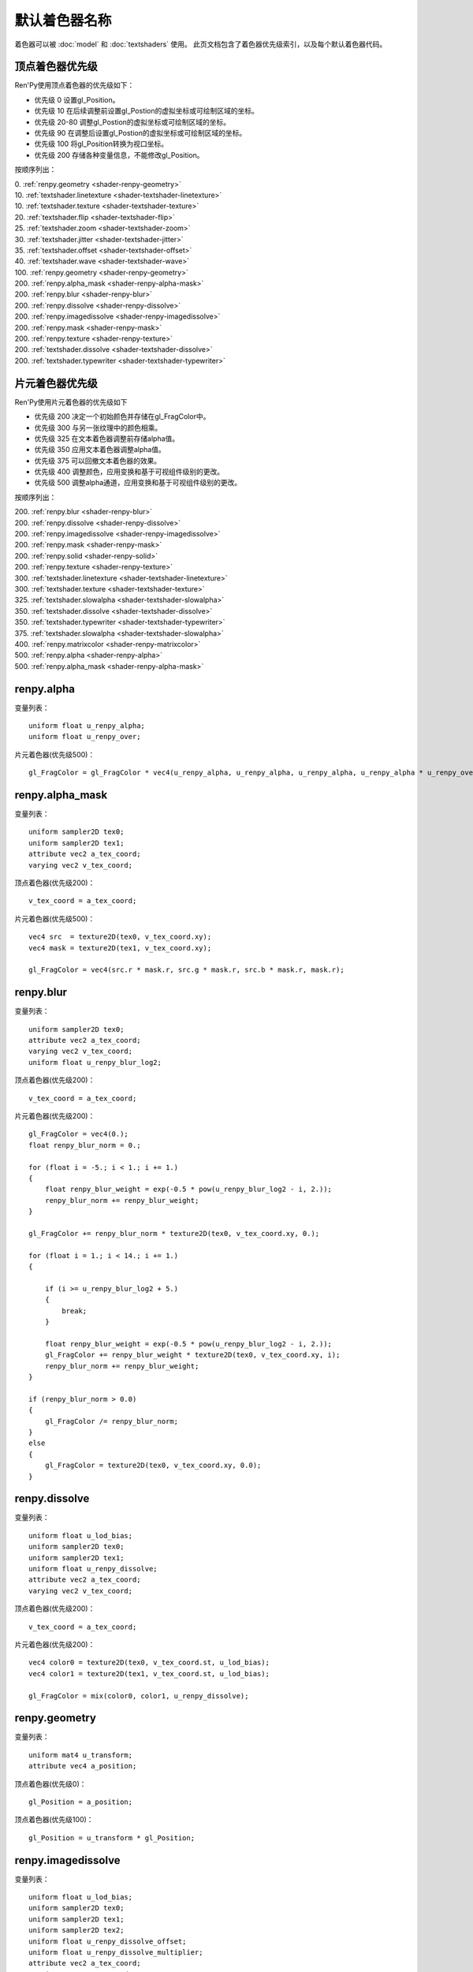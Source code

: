 .. _default-shader-parts:

默认着色器名称
==============

着色器可以被 :doc:`model` 和 :doc:`textshaders` 使用。
此页文档包含了着色器优先级索引，以及每个默认着色器代码。

.. _vertex-part-priorities:

顶点着色器优先级
----------------------

Ren'Py使用顶点着色器的优先级如下：

* 优先级 0 设置gl_Position。
* 优先级 10 在后续调整前设置gl_Postion的虚拟坐标或可绘制区域的坐标。
* 优先级 20-80 调整gl_Postion的虚拟坐标或可绘制区域的坐标。
* 优先级 90 在调整后设置gl_Postion的虚拟坐标或可绘制区域的坐标。
* 优先级 100 将gl_Position转换为视口坐标。
* 优先级 200 存储各种变量信息，不能修改gl_Position。

按顺序列出：

|  0. :ref:`renpy.geometry <shader-renpy-geometry>`
|  10. :ref:`textshader.linetexture <shader-textshader-linetexture>`
|  10. :ref:`textshader.texture <shader-textshader-texture>`
|  20. :ref:`textshader.flip <shader-textshader-flip>`
|  25. :ref:`textshader.zoom <shader-textshader-zoom>`
|  30. :ref:`textshader.jitter <shader-textshader-jitter>`
|  35. :ref:`textshader.offset <shader-textshader-offset>`
|  40. :ref:`textshader.wave <shader-textshader-wave>`
|  100. :ref:`renpy.geometry <shader-renpy-geometry>`
|  200. :ref:`renpy.alpha_mask <shader-renpy-alpha-mask>`
|  200. :ref:`renpy.blur <shader-renpy-blur>`
|  200. :ref:`renpy.dissolve <shader-renpy-dissolve>`
|  200. :ref:`renpy.imagedissolve <shader-renpy-imagedissolve>`
|  200. :ref:`renpy.mask <shader-renpy-mask>`
|  200. :ref:`renpy.texture <shader-renpy-texture>`
|  200. :ref:`textshader.dissolve <shader-textshader-dissolve>`
|  200. :ref:`textshader.typewriter <shader-textshader-typewriter>`

.. _fragment-part-priorities:

片元着色器优先级
------------------------

Ren'Py使用片元着色器的优先级如下

* 优先级 200 决定一个初始颜色并存储在gl_FragColor中。
* 优先级 300 与另一张纹理中的颜色相乘。
* 优先级 325 在文本着色器调整前存储alpha值。
* 优先级 350 应用文本着色器调整alpha值。
* 优先级 375 可以回撤文本着色器的效果。
* 优先级 400 调整颜色，应用变换和基于可视组件级别的更改。
* 优先级 500 调整alpha通道，应用变换和基于可视组件级别的更改。

按顺序列出：

|  200. :ref:`renpy.blur <shader-renpy-blur>`
|  200. :ref:`renpy.dissolve <shader-renpy-dissolve>`
|  200. :ref:`renpy.imagedissolve <shader-renpy-imagedissolve>`
|  200. :ref:`renpy.mask <shader-renpy-mask>`
|  200. :ref:`renpy.solid <shader-renpy-solid>`
|  200. :ref:`renpy.texture <shader-renpy-texture>`
|  300. :ref:`textshader.linetexture <shader-textshader-linetexture>`
|  300. :ref:`textshader.texture <shader-textshader-texture>`
|  325. :ref:`textshader.slowalpha <shader-textshader-slowalpha>`
|  350. :ref:`textshader.dissolve <shader-textshader-dissolve>`
|  350. :ref:`textshader.typewriter <shader-textshader-typewriter>`
|  375. :ref:`textshader.slowalpha <shader-textshader-slowalpha>`
|  400. :ref:`renpy.matrixcolor <shader-renpy-matrixcolor>`
|  500. :ref:`renpy.alpha <shader-renpy-alpha>`
|  500. :ref:`renpy.alpha_mask <shader-renpy-alpha-mask>`

.. _shader-renpy-alpha:

renpy.alpha
-----------

变量列表：

::

    uniform float u_renpy_alpha;
    uniform float u_renpy_over;

片元着色器(优先级500)：

::

    gl_FragColor = gl_FragColor * vec4(u_renpy_alpha, u_renpy_alpha, u_renpy_alpha, u_renpy_alpha * u_renpy_over);

.. _shader-renpy-alpha-mask:

renpy.alpha_mask
-----------------

变量列表：

::

    uniform sampler2D tex0;
    uniform sampler2D tex1;
    attribute vec2 a_tex_coord;
    varying vec2 v_tex_coord;

顶点着色器(优先级200)：

::

    v_tex_coord = a_tex_coord;

片元着色器(优先级500)：

::

    vec4 src  = texture2D(tex0, v_tex_coord.xy);
    vec4 mask = texture2D(tex1, v_tex_coord.xy);

    gl_FragColor = vec4(src.r * mask.r, src.g * mask.r, src.b * mask.r, mask.r);

.. _shader-renpy-blur:

renpy.blur
----------

变量列表：

::

    uniform sampler2D tex0;
    attribute vec2 a_tex_coord;
    varying vec2 v_tex_coord;
    uniform float u_renpy_blur_log2;

顶点着色器(优先级200)：

::

    v_tex_coord = a_tex_coord;

片元着色器(优先级200)：

::

    gl_FragColor = vec4(0.);
    float renpy_blur_norm = 0.;

    for (float i = -5.; i < 1.; i += 1.)
    {
        float renpy_blur_weight = exp(-0.5 * pow(u_renpy_blur_log2 - i, 2.));
        renpy_blur_norm += renpy_blur_weight;
    }

    gl_FragColor += renpy_blur_norm * texture2D(tex0, v_tex_coord.xy, 0.);

    for (float i = 1.; i < 14.; i += 1.)
    {

        if (i >= u_renpy_blur_log2 + 5.)
        {
            break;
        }

        float renpy_blur_weight = exp(-0.5 * pow(u_renpy_blur_log2 - i, 2.));
        gl_FragColor += renpy_blur_weight * texture2D(tex0, v_tex_coord.xy, i);
        renpy_blur_norm += renpy_blur_weight;
    }

    if (renpy_blur_norm > 0.0)
    {
        gl_FragColor /= renpy_blur_norm;
    }
    else
    {
        gl_FragColor = texture2D(tex0, v_tex_coord.xy, 0.0);
    }

.. _shader-renpy-dissolve:

renpy.dissolve
--------------

变量列表：

::

    uniform float u_lod_bias;
    uniform sampler2D tex0;
    uniform sampler2D tex1;
    uniform float u_renpy_dissolve;
    attribute vec2 a_tex_coord;
    varying vec2 v_tex_coord;

顶点着色器(优先级200)：

::

    v_tex_coord = a_tex_coord;

片元着色器(优先级200)：

::

    vec4 color0 = texture2D(tex0, v_tex_coord.st, u_lod_bias);
    vec4 color1 = texture2D(tex1, v_tex_coord.st, u_lod_bias);

    gl_FragColor = mix(color0, color1, u_renpy_dissolve);

.. _shader-renpy-geometry:

renpy.geometry
--------------

变量列表：

::

    uniform mat4 u_transform;
    attribute vec4 a_position;

顶点着色器(优先级0)：

::

    gl_Position = a_position;

顶点着色器(优先级100)：

::

    gl_Position = u_transform * gl_Position;

.. _shader-renpy-imagedissolve:

renpy.imagedissolve
-------------------

变量列表：

::

    uniform float u_lod_bias;
    uniform sampler2D tex0;
    uniform sampler2D tex1;
    uniform sampler2D tex2;
    uniform float u_renpy_dissolve_offset;
    uniform float u_renpy_dissolve_multiplier;
    attribute vec2 a_tex_coord;
    varying vec2 v_tex_coord;

顶点着色器(优先级200)：

::

    v_tex_coord = a_tex_coord;

片元着色器(优先级200)：

::

    vec4 color0 = texture2D(tex0, v_tex_coord.st, u_lod_bias);
    vec4 color1 = texture2D(tex1, v_tex_coord.st, u_lod_bias);
    vec4 color2 = texture2D(tex2, v_tex_coord.st, u_lod_bias);

    float a = clamp((color0.a + u_renpy_dissolve_offset) * u_renpy_dissolve_multiplier, 0.0, 1.0);
    gl_FragColor = mix(color1, color2, a);

.. _shader-renpy-mask:

renpy.mask
----------

变量列表：

::

    uniform float u_lod_bias;
    uniform sampler2D tex0;
    uniform sampler2D tex1;
    uniform float u_renpy_mask_multiplier;
    uniform float u_renpy_mask_offset;
    attribute vec2 a_tex_coord;
    varying vec2 v_tex_coord;

顶点着色器(优先级200)：

::

    v_tex_coord = a_tex_coord;

片元着色器(优先级200)：

::

    vec4 src = texture2D(tex0, v_tex_coord.st, u_lod_bias);
    vec4 mask = texture2D(tex1, v_tex_coord.st, u_lod_bias);

    gl_FragColor = src * (mask.a * u_renpy_mask_multiplier + u_renpy_mask_offset);

.. _shader-renpy-matrixcolor:

renpy.matrixcolor
-----------------

变量列表：

::

    uniform mat4 u_renpy_matrixcolor;

片元着色器(优先级400)：

::

    gl_FragColor = u_renpy_matrixcolor * gl_FragColor;

.. _shader-renpy-solid:

renpy.solid
-----------

变量列表：

::

    uniform vec4 u_renpy_solid_color;

片元着色器(优先级200)：

::

    gl_FragColor = u_renpy_solid_color;

.. _shader-renpy-texture:

renpy.texture
-------------

变量列表：

::

    uniform float u_lod_bias;
    uniform sampler2D tex0;
    attribute vec2 a_tex_coord;
    varying vec2 v_tex_coord;

顶点着色器(优先级200)：

::

    v_tex_coord = a_tex_coord;

片元着色器(优先级200)：
::

    gl_FragColor = texture2D(tex0, v_tex_coord.xy, u_lod_bias);

.. _shader-textshader-dissolve:

textshader.dissolve
-------------------

变量列表：

::

    uniform float u_textshader_dissolve_duration;
    uniform float u_text_slow_duration;
    uniform float u_text_slow_time;
    attribute float a_text_time;
    varying float v_text_time;

顶点着色器(优先级 200)：

::

    v_text_time = a_text_time;

片元着色器(优先级 350)：

::

    float l_textshader_dissolve_duration = u_textshader_dissolve_duration * u_text_slow_duration;
    float l_textshader_dissolve_done;
    if (l_textshader_dissolve_duration > 0.0)
    {
        l_textshader_dissolve_done = clamp((u_text_slow_time - v_text_time) / l_textshader_dissolve_duration, 0.0, 1.0);
    }
    else
    {
        l_textshader_dissolve_done = v_text_time <= u_text_slow_time ? 1.0 : 0.0;
    }
    gl_FragColor = gl_FragColor * l_textshader_dissolve_done;

.. _shader-textshader-flip:

textshader.flip
---------------

变量列表：

::

    uniform float u_textshader_flip_duration;
    uniform float u_text_slow_duration;
    uniform float u_text_slow_time;
    attribute vec2 a_text_center;
    attribute float a_text_min_time;

顶点着色器(优先级 20):

::

    float l_textshader_flip_duration = u_textshader_flip_duration * u_text_slow_duration;
    float l_textshader_flip_done;

    if (l_textshader_flip_duration > 0.0)
    {
        l_textshader_flip_done = clamp((u_text_slow_time - a_text_min_time) / l_textshader_flip_duration, 0.0, 1.0);
    }
    else
    {
        l_textshader_flip_done = a_text_min_time <= u_text_slow_time ? 1.0 : 0.0;
    }

    gl_Position.x = mix(a_text_center.x - (gl_Position.x - a_text_center.x), gl_Position.x, l_textshader_flip_done);

.. _shader-textshader-jitter:

textshader.jitter
-----------------

变量列表：

::

    uniform vec2 u_textshader_jitter_jitter;
    uniform vec4 u_random;
    uniform float u_text_to_drawable;

顶点着色器(优先级 30):

::

    vec2 l_textshader_jitter_jitter = u_textshader_jitter_jitter * u_text_to_drawable;
    gl_Position.xy += l_textshader_jitter_jitter * u_random.xy - l_textshader_jitter_jitter / 2.0;

.. _shader-textshader-linetexture:

textshader.linetexture
----------------------

变量列表：

::

    uniform sampler2D u_textshader_linetexture_texture;
    uniform vec2 u_textshader_linetexture_scale;
    uniform vec2 u_textshader_linetexture_texture_res;

    uniform float u_text_to_virtual;
    uniform float u_text_main;

    attribute vec2 a_text_center;
    varying vec2 v_textshader_linetexture_coord;

顶点着色器(优先级 10):

::

    v_textshader_linetexture_coord = vec2( gl_Position.x, (gl_Position.y - a_text_center.y)) / u_textshader_linetexture_scale * u_text_to_virtual / u_textshader_linetexture_texture_res;
    v_textshader_linetexture_coord.y += 0.5;

片元着色器(优先级 300):

::

    if (u_text_main == 1.0)
    {
        gl_FragColor = texture2D(u_textshader_linetexture_texture, v_textshader_linetexture_coord) * gl_FragColor;
    }

.. _shader-textshader-offset:

textshader.offset
-----------------

变量列表：

::
    uniform vec2 u_textshader_offset_offset;
    uniform float u_text_to_drawable;

顶点着色器(优先级 35):

::

    gl_Position.xy += u_textshader_offset_offset * u_text_to_drawable;

.. _shader-textshader-slowalpha:

textshader.slowalpha
--------------------

变量列表：

::
    uniform float u_textshader_slowalpha_alpha

片元着色器(优先级 325):

::

    vec4 l_textshader_slowalpha_color = gl_FragColor;

片元着色器(优先级 375):

::

    gl_FragColor = mix(gl_FragColor, l_textshader_slowalpha_color, u_textshader_slowalpha_alpha);

.. _shader-textshader-texture:

textshader.texture
------------------

变量列表：

::

    uniform sampler2D u_textshader_texture_texture;
    uniform vec2 u_textshader_texture_texture_res;

    uniform float u_text_to_virtual;
    uniform float u_text_main;
    varying vec2 v_textshader_texture_coord;

顶点着色器(优先级 10):

::

    v_textshader_texture_coord = u_text_to_virtual * gl_Position.xy / u_textshader_texture_texture_res;

片元着色器(优先级 300):

::

    if (u_text_main == 1.0)
    {
        gl_FragColor = texture2D(u_textshader_texture_texture, v_textshader_texture_coord) * gl_FragColor;
    }

.. _shader-textshader-typewriter:

textshader.typewriter
---------------------

变量列表：

::

    uniform float u_text_slow_time;
    attribute float a_text_min_time;
    varying float v_text_min_time;

顶点着色器(优先级 200):

::

    v_text_min_time = a_text_min_time;

片元着色器(优先级 350):

::

    float l_textshader_typewriter_done = v_text_min_time <= u_text_slow_time ? 1.0 : 0.0;
    gl_FragColor = gl_FragColor * l_textshader_typewriter_done;

.. _shader-textshader-wave:

textshader.wave
---------------

变量列表：

::

    uniform float u_textshader_wave_amplitude;
    uniform float u_textshader_wave_frequency
    uniform float u_textshader_wave_wavelength;

    uniform float u_time;
    uniform float u_text_to_drawable;
    attribute float a_text_index;

顶点着色器(优先级 40):

::

    gl_Position.y += cos(2.0 * 3.14159265359 * (a_text_index / u_textshader_wave_wavelength + u_time * u_textshader_wave_frequency)) * u_textshader_wave_amplitude * u_text_to_drawable;

.. _shader-textshader-zoom:

textshader.zoom
---------------

变量列表：

::

    uniform float u_textshader_zoom_zoom;
    uniform float u_textshader_zoom_duration;
    uniform float u_text_slow_duration;
    uniform float u_text_slow_time;
    attribute vec2 a_text_center;
    attribute float a_text_min_time;

顶点着色器(优先级 25):

::

    float l_textshader_zoom_duration = u_textshader_zoom_duration * u_text_slow_duration;

    if (l_textshader_zoom_duration > 0.0)
    {
        float l_textshader_zoom_done = clamp((u_text_slow_time - a_text_min_time) / l_textshader_zoom_duration, 0.0, 1.0);
        gl_Position.xy = mix(a_text_center + (gl_Position.xy - a_text_center) * u_textshader_zoom_zoom, gl_Position.xy, l_textshader_zoom_done);
    }
